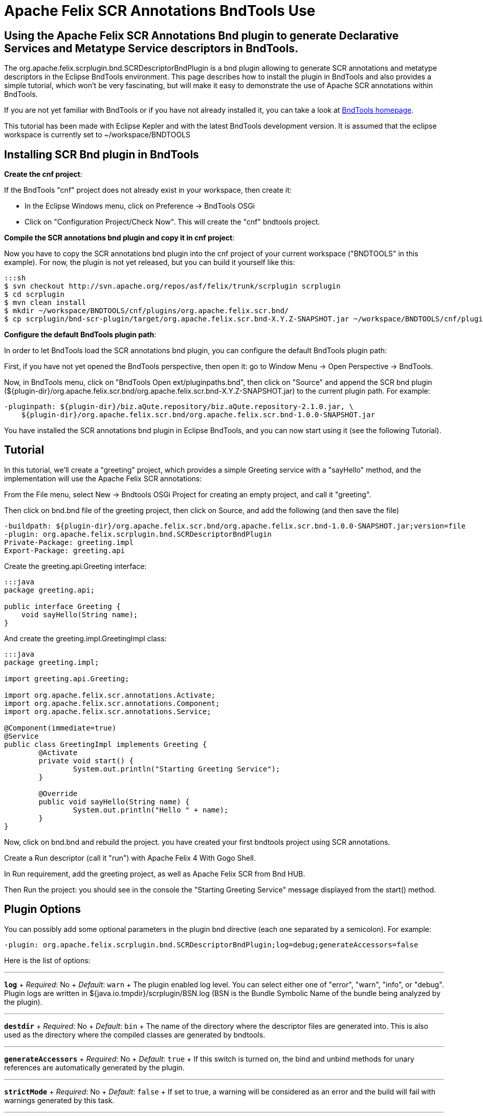 = Apache Felix SCR Annotations BndTools Use

== Using the Apache Felix SCR Annotations Bnd plugin to generate Declarative Services and Metatype Service descriptors in BndTools.

The org.apache.felix.scrplugin.bnd.SCRDescriptorBndPlugin is a bnd plugin allowing to generate SCR annotations and metatype descriptors in the Eclipse BndTools environment.
This page describes how to install the plugin in BndTools and also provides a simple tutorial, which won't be very fascinating, but will make it easy to demonstrate the use of Apache SCR annotations within BndTools.

If you are not yet familiar with BndTools or if you have not already installed it, you can take a look at http://bndtools.org/[BndTools homepage].

This tutorial has been made with Eclipse Kepler and with the latest BndTools development version.
It is assumed that the eclipse workspace is currently set to ~/workspace/BNDTOOLS

== Installing SCR Bnd plugin in BndTools

*Create the cnf project*:

If the BndTools "cnf" project does not already exist in your workspace, then create it:

* In the Eclipse Windows menu, click on Preference \-> BndTools OSGi
* Click on "Configuration Project/Check Now".
This will create the "cnf" bndtools project.

*Compile the SCR annotations bnd plugin and copy it in cnf project*:

Now you have to copy the SCR annotations bnd plugin into the cnf project of your current workspace ("BNDTOOLS" in this example).
For now, the plugin is not yet released, but you can build it yourself like this:

 :::sh
 $ svn checkout http://svn.apache.org/repos/asf/felix/trunk/scrplugin scrplugin
 $ cd scrplugin
 $ mvn clean install
 $ mkdir ~/workspace/BNDTOOLS/cnf/plugins/org.apache.felix.scr.bnd/
 $ cp scrplugin/bnd-scr-plugin/target/org.apache.felix.scr.bnd-X.Y.Z-SNAPSHOT.jar ~/workspace/BNDTOOLS/cnf/plugins/org.apache.felix.scr.bnd/

*Configure the default BndTools plugin path*:

In order to let BndTools load the SCR annotations bnd plugin, you can configure the default BndTools plugin path:

First, if you have not yet opened the BndTools perspective, then open it: go to Window Menu \-> Open Perspective \-> BndTools.

Now, in BndTools menu, click on "BndTools Open ext/pluginpaths.bnd", then click on "Source" and append the SCR bnd plugin ($\{plugin-dir}/org.apache.felix.scr.bnd/org.apache.felix.scr.bnd-X.Y.Z-SNAPSHOT.jar) to the current plugin path.
For example:

 -pluginpath: ${plugin-dir}/biz.aQute.repository/biz.aQute.repository-2.1.0.jar, \
     ${plugin-dir}/org.apache.felix.scr.bnd/org.apache.felix.scr.bnd-1.0.0-SNAPSHOT.jar

You have installed the SCR annotations bnd plugin in Eclipse BndTools, and you can now start using it (see the following Tutorial).

== Tutorial

In this tutorial, we'll create a "greeting" project, which provides a simple Greeting service with a "sayHello" method, and the implementation will use the Apache Felix SCR annotations:

From the File menu, select New \-> Bndtools OSGi Project for creating an empty project, and call it "greeting".

Then click on bnd.bnd file of the greeting project, then click on Source, and add the following (and then save the file)

 -buildpath: ${plugin-dir}/org.apache.felix.scr.bnd/org.apache.felix.scr.bnd-1.0.0-SNAPSHOT.jar;version=file
 -plugin: org.apache.felix.scrplugin.bnd.SCRDescriptorBndPlugin
 Private-Package: greeting.impl
 Export-Package: greeting.api

Create the greeting.api.Greeting interface:

....
:::java
package greeting.api;

public interface Greeting {
    void sayHello(String name);
}
....

And create the greeting.impl.GreetingImpl class:

....
:::java
package greeting.impl;

import greeting.api.Greeting;

import org.apache.felix.scr.annotations.Activate;
import org.apache.felix.scr.annotations.Component;
import org.apache.felix.scr.annotations.Service;

@Component(immediate=true)
@Service
public class GreetingImpl implements Greeting {
	@Activate
	private void start() {
		System.out.println("Starting Greeting Service");
	}

	@Override
	public void sayHello(String name) {
		System.out.println("Hello " + name);
	}
}
....

Now, click on bnd.bnd and rebuild the project.
you have created your first bndtools project using SCR annotations.

Create a Run descriptor (call it "run") with Apache Felix 4 With Gogo Shell.

In Run requirement, add the greeting project, as well as Apache Felix SCR from Bnd HUB.

Then Run the project: you should see in the console the "Starting Greeting Service" message displayed from the start() method.

== Plugin Options

You can possibly add some optional parameters in the plugin bnd directive (each one separated by a semicolon).
For example:

 -plugin: org.apache.felix.scrplugin.bnd.SCRDescriptorBndPlugin;log=debug;generateAccessors=false

Here is the list of options:

'''

*`log`*  + _Required_: No  + _Default_: `warn` + The plugin enabled log level.
You can select either one of "error", "warn", "info", or "debug".
Plugin logs are written in ${java.io.tmpdir}/scrplugin/BSN.log (BSN is the Bundle Symbolic Name of the bundle being analyzed by the plugin).

'''

*`destdir`*  + _Required_: No  + _Default_: `bin` + The name of the directory where the descriptor files are generated into.
This is also used as the directory where the compiled classes are generated by bndtools.

'''

*`generateAccessors`*  + _Required_:  No  + _Default_: `true`  + If this switch is turned on, the bind and unbind methods for unary references are automatically generated by the plugin.

'''

*`strictMode`*  + _Required_:  No  + _Default_:  `false`  + If set to true, a warning will be considered as an error and the build will fail with warnings generated by this task.

'''

*`specVersion`*  + _Required_:  No  + _Default_: -- + The plugin will generate a descriptor for the Declarative Service version (e.g.
1.0, 1.1, or 1.2).
If no value is specified, the plugin will detect the version and only use 1.1 if features from this version are used.
